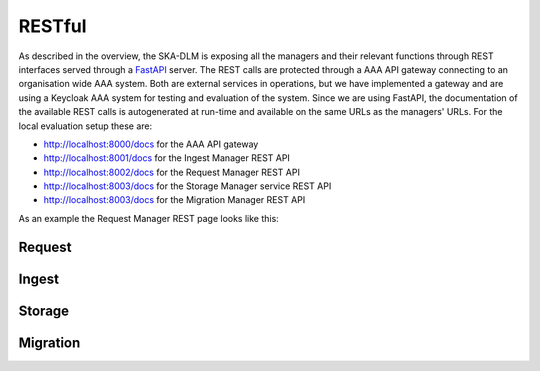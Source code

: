 RESTful
-------
As described in the overview, the SKA-DLM is exposing all the managers and their relevant functions through REST interfaces served through a `FastAPI <https://fastapi.tiangolo.com>`_ server. The REST calls are protected through a AAA API gateway connecting to an organisation wide AAA system. Both are external services in operations, but we have implemented a gateway and are using a Keycloak AAA system for testing and evaluation of the system. Since we are using FastAPI, the documentation of the available REST calls is autogenerated at run-time and available on the same URLs as the managers' URLs. For the local evaluation setup these are:

- http://localhost:8000/docs for the AAA API gateway
- http://localhost:8001/docs for the Ingest Manager REST API
- http://localhost:8002/docs for the Request Manager REST API
- http://localhost:8003/docs for the Storage Manager service REST API
- http://localhost:8003/docs for the Migration Manager REST API

As an example the Request Manager REST page looks like this:

.. image:: ../_static/img/ska-dlm-rest.png


Request
^^^^^^^

.. openapi:: _openapi/request.yaml

Ingest
^^^^^^

.. openapi:: _openapi/ingest.yaml

Storage
^^^^^^^

.. openapi:: _openapi/storage.yaml

Migration
^^^^^^^^^

.. openapi:: _openapi/migration.yaml
